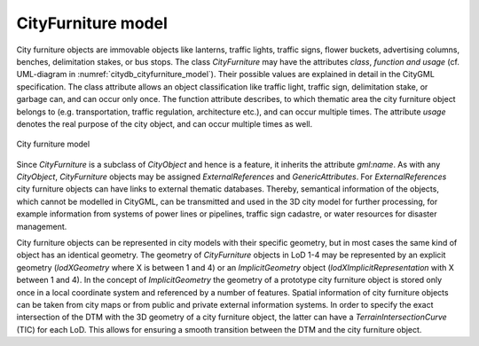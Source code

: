 CityFurniture model
^^^^^^^^^^^^^^^^^^^

City furniture objects are immovable objects like lanterns, traffic
lights, traffic signs, flower buckets, advertising columns, benches,
delimitation stakes, or bus stops. The class *CityFurniture* may have
the attributes *class*, *function and usage* (cf. UML-diagram in :numref:`citydb_cityfurniture_model`).
Their possible values are explained in detail in the CityGML
specification. The class attribute allows an object classification like
traffic light, traffic sign, delimitation stake, or garbage can, and can
occur only once. The function attribute describes, to which thematic
area the city furniture object belongs to (e.g. transportation, traffic
regulation, architecture etc.), and can occur multiple times. The
attribute *usage* denotes the real purpose of the city object, and can
occur multiple times as well.

.. figure:: ../../media/citydb_cityfurniture_model.png
   :name: citydb_cityfurniture_model
   :align: center

   City furniture model

Since *CityFurniture* is a subclass of *CityObject* and hence is a
feature, it inherits the attribute *gml:name*. As with any *CityObject*,
*CityFurniture* objects may be assigned *ExternalReferences* and
*GenericAttributes*. For *ExternalReferences* city furniture objects can
have links to external thematic databases. Thereby, semantical
information of the objects, which cannot be modelled in CityGML, can be
transmitted and used in the 3D city model for further processing, for
example information from systems of power lines or pipelines, traffic
sign cadastre, or water resources for disaster management.

City furniture objects can be represented in city models with their
specific geometry, but in most cases the same kind of object has an
identical geometry. The geometry of *CityFurniture* objects in LoD 1-4
may be represented by an explicit geometry (*lodXGeometry* where X is
between 1 and 4) or an *ImplicitGeometry* object
(*lodXImplicitRepresentation* with X between 1 and 4). In the concept of
*ImplicitGeometry* the geometry of a prototype city furniture object is
stored only once in a local coordinate system and referenced by a number
of features. Spatial information of city furniture objects can be taken
from city maps or from public and private external information systems.
In order to specify the exact intersection of the DTM with the 3D
geometry of a city furniture object, the latter can have a
*TerrainIntersectionCurve* (TIC) for each LoD. This allows for ensuring
a smooth transition between the DTM and the city furniture object.

